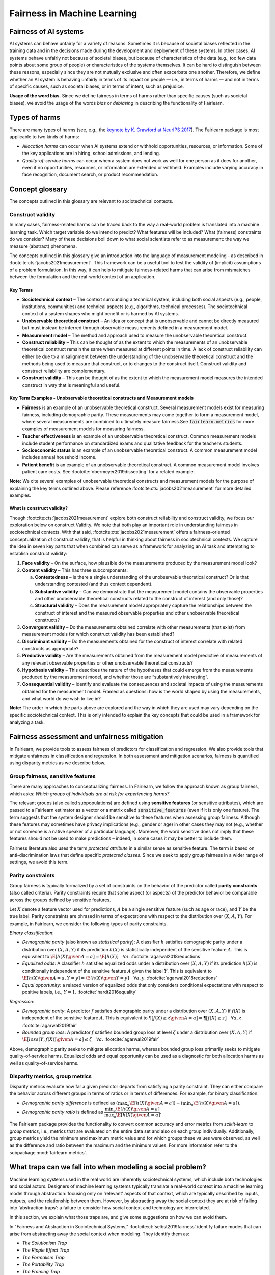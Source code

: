 .. _fairness_in_machine_learning:
.. _terminology:

Fairness in Machine Learning
============================

Fairness of AI systems
----------------------

AI systems can behave unfairly for a variety of reasons. Sometimes it is
because of societal biases reflected in the training data and in the decisions
made during the development and deployment of these systems. In other cases,
AI systems behave unfairly not because of societal biases, but because of
characteristics of the data (e.g., too few data points about some group of
people) or characteristics of the systems themselves. It can be hard to
distinguish between these reasons, especially since they are not mutually
exclusive and often exacerbate one another. Therefore, we define whether an AI
system is behaving unfairly in terms of its impact on people — i.e., in terms
of harms — and not in terms of specific causes, such as societal biases, or in
terms of intent, such as prejudice.

**Usage of the word bias.** Since we define fairness in terms of harms
rather than specific causes (such as societal biases), we avoid the usage of
the words *bias* or *debiasing* in describing the functionality of Fairlearn.


.. _types_of_harms:

Types of harms
--------------

There are many types of harms (see, e.g., the
`keynote by K. Crawford at NeurIPS 2017 <https://www.youtube.com/watch?v=fMym_BKWQzk>`_).
The Fairlearn package is most applicable to two kinds of harms:

* *Allocation harms* can occur when AI systems extend or withhold
  opportunities, resources, or information. Some of the key applications are in
  hiring, school admissions, and lending.

* *Quality-of-service harms* can occur when a system does not work as well for
  one person as it does for another, even if no opportunities, resources, or
  information are extended or withheld. Examples include varying accuracy in
  face recognition, document search, or product recommendation.

Concept glossary
----------------------------

The concepts outlined in this glossary are relevant to sociotechnical contexts. 

Construct validity
^^^^^^^^^^^^^^^^^^
In many cases, fairness-related harms can be traced back to the way a real-world problem is translated into a machine learning task.
Which target variable do we intend to predict?
What features will be included?
What (fairness) constraints do we consider?
Many of these decisions boil down to what social scientists refer to as measurement: the way we measure (abstract) phenomena.

The concepts outlined in this glossary give an introduction into the language of measurement modeling - as described in :footcite:cts:`jacobs2021measurement`.
This framework can be a useful tool to test the validity of (implicit) assumptions of a problem formulation.
In this way, it can help to mitigate fairness-related harms that can arise from mismatches between the formulation and the real-world context of an application.

Key Terms 
~~~~~~~~~

- **Sociotechnical context** – The context surrounding a technical system, including both social aspects (e.g., people, institutions, communities) and technical aspects (e.g., algorithms, technical processes). The sociotechnical context of a system shapes who might benefit or is harmed by AI systems.

- **Unobservable theoretical construct** – An idea or concept that is unobservable and cannot be directly measured but must instead be inferred through observable measurements defined in a measurement model. 

- **Measurement model** – The method and approach used to measure the unobservable theoretical construct.

- **Construct reliability** – This can be thought of as the extent to which the measurements of an unobservable theoretical construct remain the same when measured at different points in time. A lack of construct reliability can either be due to a misalignment between the understanding of the unobservable theoretical construct and the methods being used to measure that construct, or to changes to the construct itself. Construct validity and construct reliability are complementary.

- **Construct validity** – This can be thought of as the extent to which the measurement model measures the intended construct in way that is meaningful and useful.

Key Term Examples  - Unobservable theoretical constructs and Measurement models
~~~~~~~~~~~~~~~~~~~~~~~~~~~~~~~~~~~~~~~~~~~~~~~~~~~~~~~~~~~~~~~~~~~~~~~~~~~~~~~~~

- **Fairness** is an example of an unobservable theoretical construct. Several measurement models exist for measuring fairness, including demographic parity. These measurements may come together to form a measurement model, where several measurements are combined to ultimately measure fairness.See :code:`fairlearn.metrics` for more examples of measurement models for measuring fairness.

- **Teacher effectiveness** is an example of an unobservable theoretical construct. Common measurement models include student performance on standardized exams and qualitative feedback for the teacher’s students.

- **Socioeconomic status** is an example of an unobservable theoretical construct. A common measurement model includes annual household income. 

- **Patient benefit** is an example of an unobservable theoretical construct. A common measurement model involves patient care costs. See :footcite:`obermeyer2019dissecting` for a related example. 

**Note:**
We cite several examples of unobservable theoretical constructs and measurement models for the purpose of explaining the key terms outlined above.
Please reference :footcite:cts:`jacobs2021measurement` for more detailed examples.
 
 
.. _construct_validity:

What is construct validity? 
~~~~~~~~~~~~~~~~~~~~~~~~~~~

Though :footcite:cts:`jacobs2021measurement` explore both construct reliability and construct validity, we focus our 
exploration below on construct Validity.
We note that both play an important role in understanding fairness in sociotechnical contexts.
With that said, :footcite:cts:`jacobs2021measurement` offers a fairness-oriented conceptualization of construct validity, that 
is helpful in thinking about fairness in sociotechnical contexts.
We capture the idea in seven key parts that when combined  can serve as a framework for analyzing an AI task and attempting to establish construct validity:

1. **Face validity** – On the surface, how plausible do the measurements produced by the measurement model look?

2. **Content validity** – This has three subcomponents:

   a. **Contestedness** – Is there a single understanding of the unobservable theoretical construct? Or is that understanding contested (and thus context dependent).
   b. **Substantive validity** – Can we demonstrate that the measurement model contains the observable properties and other unobservable theoretical constructs related to the construct of interest (and only those)?
   c. **Structural validity** – Does the measurement model appropriately capture the relationships between the construct of interest and the measured observable properties and other unobservable theoretical constructs?

3. **Convergent validity** – Do the measurements obtained correlate with other measurements (that exist) from 
   measurement models for which construct validity has been established? 
 
4. **Discriminant validity** – Do the measurements obtained for the construct of interest correlate with 
   related constructs as appropriate?  

5. **Predictive validity** – Are the measurements obtained from the measurement model predictive of measurements 
   of any relevant observable properties or other unobservable theoretical constructs?

6. **Hypothesis validity** – This describes the nature of the hypotheses that could emerge from the measurements 
   produced by the measurement model, and whether those are “substantively interesting”.

7. **Consequential validity** – Identify and evaluate the consequences and societal impacts of using the 
   measurements obtained for the measurement model. Framed as questions: how is the world shaped by using the 
   measurements, and what world do we wish to live in?

**Note:** The order in which the parts above are explored and the way in which they are used may vary depending on the specific 
sociotechnical context. This is only intended to explain the key concepts that could be used in a 
framework for analyzing a task.

Fairness assessment and unfairness mitigation
---------------------------------------------

In Fairlearn, we provide tools to assess fairness of predictors for
classification and regression. We also provide tools that mitigate unfairness
in classification and regression. In both assessment and mitigation scenarios,
fairness is quantified using disparity metrics as we describe below.

Group fairness, sensitive features
^^^^^^^^^^^^^^^^^^^^^^^^^^^^^^^^^^

There are many approaches to conceptualizing fairness. In Fairlearn, we follow
the approach known as group fairness, which asks: *Which groups of individuals
are at risk for experiencing harms?*

The relevant groups (also called subpopulations) are defined using **sensitive
features** (or sensitive attributes), which are passed to a Fairlearn
estimator as a vector or a matrix called :code:`sensitive_features` (even if it is
only one feature). The term suggests that the system designer should be
sensitive to these features when assessing group fairness. Although these
features may sometimes have privacy implications (e.g., gender or age) in
other cases they may not (e.g., whether or not someone is a native speaker of
a particular language). Moreover, the word sensitive does not imply that
these features should not be used to make predictions – indeed, in some cases
it may be better to include them.

Fairness literature also uses the term *protected attribute* in a similar
sense as sensitive feature. The term is based on anti-discrimination laws
that define specific *protected classes*. Since we seek to apply group
fairness in a wider range of settings, we avoid this term.


.. _parity_constraints:

Parity constraints
^^^^^^^^^^^^^^^^^^

Group fairness is typically formalized by a set of constraints on the behavior
of the predictor called **parity constraints** (also called criteria). Parity
constraints require that some aspect (or aspects) of the predictor behavior be
comparable across the groups defined by sensitive features.

Let :math:`X` denote a feature vector used for predictions, :math:`A` be a
single sensitive feature (such as age or race), and :math:`Y` be the true
label. Parity constraints are phrased in terms of expectations with respect to
the distribution over :math:`(X,A,Y)`.
For example, in Fairlearn, we consider the following types of parity constraints.

*Binary classification*:

* *Demographic parity* (also known as *statistical parity*): A classifier
  :math:`h` satisfies demographic parity under a distribution over
  :math:`(X, A, Y)` if its prediction :math:`h(X)` is statistically
  independent of the sensitive feature :math:`A`. This is equivalent to
  :math:`\E[h(X) \given A=a] = \E[h(X)] \quad \forall a`.  :footcite:`agarwal2018reductions`

* *Equalized odds*: A classifier :math:`h` satisfies equalized odds under a
  distribution over :math:`(X, A, Y)` if its prediction :math:`h(X)` is
  conditionally independent of the sensitive feature :math:`A` given the label
  :math:`Y`. This is equivalent to
  :math:`\E[h(X) \given A=a, Y=y] = \E[h(X) \given Y=y] \quad \forall a, y`.
  :footcite:`agarwal2018reductions`

* *Equal opportunity*: a relaxed version of equalized odds that only considers
  conditional expectations with respect to positive labels, i.e., :math:`Y=1`.
  :footcite:`hardt2016equality`

*Regression*:

* *Demographic parity*: A predictor :math:`f` satisfies demographic parity
  under a distribution over :math:`(X, A, Y)` if :math:`f(X)` is independent
  of the sensitive feature :math:`A`. This is equivalent to
  :math:`\P[f(X) \geq z \given A=a] = \P[f(X) \geq z] \quad \forall a, z`.
  :footcite:`agarwal2019fair`

* *Bounded group loss*: A predictor :math:`f` satisfies bounded group loss at
  level :math:`\zeta` under a distribution over :math:`(X, A, Y)` if
  :math:`\E[loss(Y, f(X)) \given A=a] \leq \zeta \quad \forall a`. :footcite:`agarwal2019fair`

Above, demographic parity seeks to mitigate allocation harms, whereas bounded
group loss primarily seeks to mitigate quality-of-service harms. Equalized
odds and equal opportunity can be used as a diagnostic for both allocation
harms as well as quality-of-service harms.


.. _disparity_metrics:

Disparity metrics, group metrics
^^^^^^^^^^^^^^^^^^^^^^^^^^^^^^^^

Disparity metrics evaluate how far a given predictor departs from satisfying a
parity constraint. They can either compare the behavior across different
groups in terms of ratios or in terms of differences. For example, for binary
classification:

* *Demographic parity difference* is defined as
  :math:`(\max_a \E[h(X) \given A=a]) - (\min_a \E[h(X) \given A=a])`.
* *Demographic parity ratio* is defined as
  :math:`\dfrac{\min_a \E[h(X) \given A=a]}{\max_a \E[h(X) \given A=a]}`.

The Fairlearn package provides the functionality to convert common accuracy
and error metrics from `scikit-learn` to *group metrics*, i.e., metrics that
are evaluated on the entire data set and also on each group individually.
Additionally, group metrics yield the minimum and maximum metric value and for
which groups these values were observed, as well as the difference and ratio
between the maximum and the minimum values. For more information refer to the
subpackage :mod:`fairlearn.metrics`.


.. _abstraction_traps:

What traps can we fall into when modeling a social problem?
--------------------------------------------------------------

Machine learning systems used in the real world are inherently sociotechnical
systems, which include both technologies and social actors. Designers of machine
learning systems typically translate a real-world context into a machine learning
model through abstraction: focusing only on 'relevant' aspects of that context,
which are typically described by inputs, outputs, and the relationship between them.
However, by abstracting away the social context they are at risk of falling into
'abstraction traps': a failure to consider how social context and technology
are interrelated.

In this section, we explain what those traps are, and give some suggestions on
how we can avoid them.

In "Fairness and Abstraction in Sociotechnical Systems," :footcite:ct:`selbst2019fairness`
identify failure modes that can arise from abstracting away the social context
when modeling. They identify them as:

* *The Solutionism Trap*

* *The Ripple Effect Trap*

* *The Formalism Trap*

* *The Portability Trap*

* *The Framing Trap*

We provide some definitions and examples of these traps to help Fairlearn
users think about how choices they make in their work can lead to or avoid
these common pitfalls.


.. _solutionism_trap:

The Solutionism Trap
^^^^^^^^^^^^^^^^^^^^

This trap occurs when we assume that the best solution to a problem
may involve technology, and fail to recognize other possible solutions
outside of this realm. Solutionist approaches may also not be appropriate
in situations where definitions of fairness may change over time
(see 'The Formalism Trap' below).

Example: consider the problem of internet connectivity in rural communities.
An example of the solutionism trap is assuming that using data science to
measure internet speed in a given region
can help improve internet connectivity.
However, if there are additional socioeconomic challenges within
a community, for example with education, infrastructure, information
technology, or health services, then an algorithmic solution purely
focused on internet speed may fail to meaningfully address the needs of
the community.


.. _ripple_effect_trap:

The Ripple Effect Trap
^^^^^^^^^^^^^^^^^^^^^^

This trap occurs when we do not consider the unintended consequences of
introducing technology into an existing social system. Such consequences
include changes in behaviors, outcomes, individual experiences, or changes
in underlying social values and incentives of a given social system; for
instance, by increasing perceived value of quantifiable metrics over
non-quantifiable ones.

Example: consider the problem of banks deciding whether an individual should
be approved for a loan. Prior to using machine learning algorithms
to compute a "score", banks might rely on loan officers that engage in
conversations with clients, recommend a plan based on their unique
situation, and discuss with other team members to obtain feedback.
By introducing an algorithm, it is possible that loan officers may limit
their conversations with team members and clients, assuming the algorithm's
recommendations are good enough without those additional sources of information.

To avoid this pitfall, we must be aware that once a technology is incorporated
into a social context, new groups may reinterpret it differently. We should
adopt "what if" scenarios to envision how the social context might change
after introducing a model, including how it may change the power dynamics of
existing groups in that context, or how actors might change their behaviors to
game the model.


.. _formalism_trap:

The Formalism Trap
^^^^^^^^^^^^^^^^^^

Many tasks of a data scientist involve some form of formalization: from
measuring real-world phenomena as data to translating business Key Performance
Indicators (KPIs) and constraints into metrics, loss functions, or parameters.
We fall into the formalism trap when we fail to account for the full meaning
of social concepts like fairness.

Fairness is a complex construct that is contested: different people may
have different ideas of what is fair in a particular scenario. While
mathematical fairness metrics may capture some aspects of fairness, they
fail to capture all relevant aspects. For example, group fairness metrics
do not account for differences in individual experiences, nor do they
account for procedural justice.

In some scenarios, fairness metrics such as demographic parity and equalized
odds cannot be satisfied at the same time. At a first glance, this may appear
to be a mathematical problem. However, the conflict is actually grounded in
different understandings of what fairness is. Consequently, there is no
mathematical approach to solve the conflict. Instead we need to decide which
metrics might be appropriate for the situation at hand, keeping in mind the
limitations of a mathematical formalization. In some cases, there may be no
suitable metric.

Some reasons why we fall into this trap are because fairness is
context-dependent, because it is open to contestation by different groups
of people, and because there are differences between ways of thinking about
fairness between the legal world (i.e., fairness as procedural) and the fair-ML
community (i.e., fairness as outcome-based).

Where mathematical abstraction encounters a limitation is when
capturing information regarding contextuality (different communities
may have different definitions for what constitutes an "unfair" outcome;
for instance, is it unfair to hire an applicant whose primary language
is English, for an English speaking role, over an applicant whose only
spoken language is not English?); contestability (the definitions of
discrimination and unfairness are politically contested and change
over time, which may pose fundamental challenges for representing
them mathematically); and procedurality (for example, how do judges
and police officers determine whether bail, counselling, probation, or
incarceration is appropriate);


.. _portability_trap:

The Portability Trap
^^^^^^^^^^^^^^^^^^^^

This trap occurs when we fail to understand how reusing a model or
algorithm that is designed for one specific social context may not
necessarily apply to a different social context. Reusing an algorithmic
solution and failing to take into account differences in involved social
contexts can result in misleading results and potentially harmful consequences.

For instance, reusing a machine learning algorithm used to screen
job applications in the nursing industry for a system used to screen
job applications in the information technology sector could fall into the
portability trap. One important difference between both contexts is
the difference in skills required to succeed in both industries.
Another key difference between these contexts involves the demographic
differences (in terms of gender) of employees in each of these industries,
which may result from wording in job postings, social constructs on gender
and societal roles, and the percentages of successful applicants in
each field per (gender) group.


.. _framing_trap:

The Framing Trap
^^^^^^^^^^^^^^^^

This trap occurs when we fail to consider the full picture surrounding
a particular social context when abstracting a social problem. Elements
involved include but are not limited to: the social landscape that the
chosen phenomenon exists in, characteristics of individuals or
circumstances of the chosen situation, third parties involved along with
their circumstances, and the task that is being set out to abstract
(i.e., calculating a risk score, choosing between a pool of candidates,
selecting an appropriate treatment, etc).

To help us avoid drawing narrow boundaries of what is considered in scope
for the problem, we might consider using wider "frames" around what is
considered to be in scope for the problem, moving from an algorithmic frame
to a sociotechnical frame.

For instance, adopting a *sociotechnical* frame (instead of a data-focused,
or algorithmic frame) allows us to recognize that a machine learning model
is part of social and technical interactions between people and technology,
and thus the social components of a given social context should be included
as part of the problem formulation and modeling approach (including local
decision-making processes, incentive structures, institutional processes,
and more).

For instance, we might fall into this trap by assessing risk of re-engagement
in criminal behavior for an individual charged with an offense, while failing
to consider factors such as the legacy of racial biases in criminal justice
systems, the relationship of socio-economic status and mental health to the
social construction of criminality, along with existing societal biases of
judges, police officers, or other social actors involved in the larger
sociotechnical frame around a criminal justice algorithm.

Within the sociotechnical frame the model incorporates not only more
nuanced data on the history of the case, but also the social context in
which judging and recommending an outcome take place. This frame might
incorporate the processes associated with crime reporting, the offense-trial
pipeline, and an awareness of how the relationship between various social actors and
the algorithm may impact the intended outcomes of a given model.


The 4/5ths Rule: A Common Trap
------------------------------

In the literature around fairness in machine learning, one will often find
the so-called "4/5ths rule" or "80% rule" used to assess whether a model
(or mitigation technique) has produced a 'fair' result.
Typically, the rule is implemented by using the demographic parity ratio introduced
in the :ref:`disparity_metrics` section, with a result considered 'fair' if the ratio
exceeds 80% for all identified subgroups.
*Unthinking application of this threshold is wrong in many scenarios.*

**What exactly does the rule mean?**
Legally, the 80% threshold is a limit for
`prima facie evidence <https://en.wikipedia.org/wiki/Prima_facie>`_
that illegal discrimination has occurred relative to a chosen,
relevant control population.
A causal link between the statistic and the alleged discrimination must also
be demonstrated.
However, the 'Four-Fifths Rule' does not prove or disprove any case.
It is possible to argue successfully that a demographic parity
ratio of 50% is still fair.
It is equally possible to argue that even at a 95% ratio, illegal
discrimination has occurred.
Conflating the *disparate impact metric* with the *legal finding of disparate impact*
is a form of epistemic trespassing.

**Where is the 4/5ths rule valid?**
The answer is that it is only valid within a specific area of US
federal employment law.
Outside this context, the rule has no particular claim to validity.

Taken together, we see that applying the 4/5ths rule will
not be appropriate in most cases.
Even in cases where it is appropriate, it does not automatically
avoid legal jeopardy, much less ensure that results are fair.

For a much deeper discussion of the issues involved, we suggest
:footcite:ct:`watkins2022fourfifths`.
A higher level look at how legal concepts of fairness can collide
with mathematical measures of disparity, see
:footcite:ct:`Xiang2019legalcompatibility`.

References
----------

.. footbibliography::
